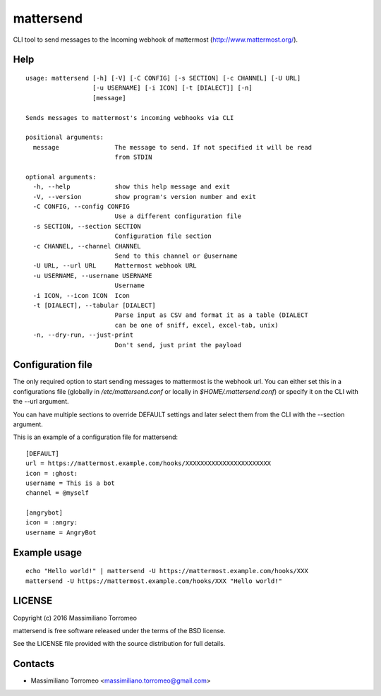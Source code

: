 mattersend
==========

CLI tool to send messages to the Incoming webhook of mattermost (http://www.mattermost.org/).

Help
----

::

	usage: mattersend [-h] [-V] [-C CONFIG] [-s SECTION] [-c CHANNEL] [-U URL]
	                  [-u USERNAME] [-i ICON] [-t [DIALECT]] [-n]
	                  [message]

	Sends messages to mattermost's incoming webhooks via CLI

	positional arguments:
	  message               The message to send. If not specified it will be read
	                        from STDIN

	optional arguments:
	  -h, --help            show this help message and exit
	  -V, --version         show program's version number and exit
	  -C CONFIG, --config CONFIG
	                        Use a different configuration file
	  -s SECTION, --section SECTION
	                        Configuration file section
	  -c CHANNEL, --channel CHANNEL
	                        Send to this channel or @username
	  -U URL, --url URL     Mattermost webhook URL
	  -u USERNAME, --username USERNAME
	                        Username
	  -i ICON, --icon ICON  Icon
	  -t [DIALECT], --tabular [DIALECT]
	                        Parse input as CSV and format it as a table (DIALECT
	                        can be one of sniff, excel, excel-tab, unix)
	  -n, --dry-run, --just-print
	                        Don't send, just print the payload

Configuration file
------------------

The only required option to start sending messages to mattermost is the webhook url.
You can either set this in a configurations file (globally in */etc/mattersend.conf* or locally in *$HOME/.mattersend.conf*) or specify it on the CLI with the --url argument.

You can have multiple sections to override DEFAULT settings and later select them from the CLI with the --section argument.

This is an example of a configuration file for mattersend::

	[DEFAULT]
	url = https://mattermost.example.com/hooks/XXXXXXXXXXXXXXXXXXXXXXX
	icon = :ghost:
	username = This is a bot
	channel = @myself

	[angrybot]
	icon = :angry:
	username = AngryBot

Example usage
-------------

::

	echo "Hello world!" | mattersend -U https://mattermost.example.com/hooks/XXX
	mattersend -U https://mattermost.example.com/hooks/XXX "Hello world!"

LICENSE
-------
Copyright (c) 2016 Massimiliano Torromeo

mattersend is free software released under the terms of the BSD license.

See the LICENSE file provided with the source distribution for full details.

Contacts
--------

* Massimiliano Torromeo <massimiliano.torromeo@gmail.com>

